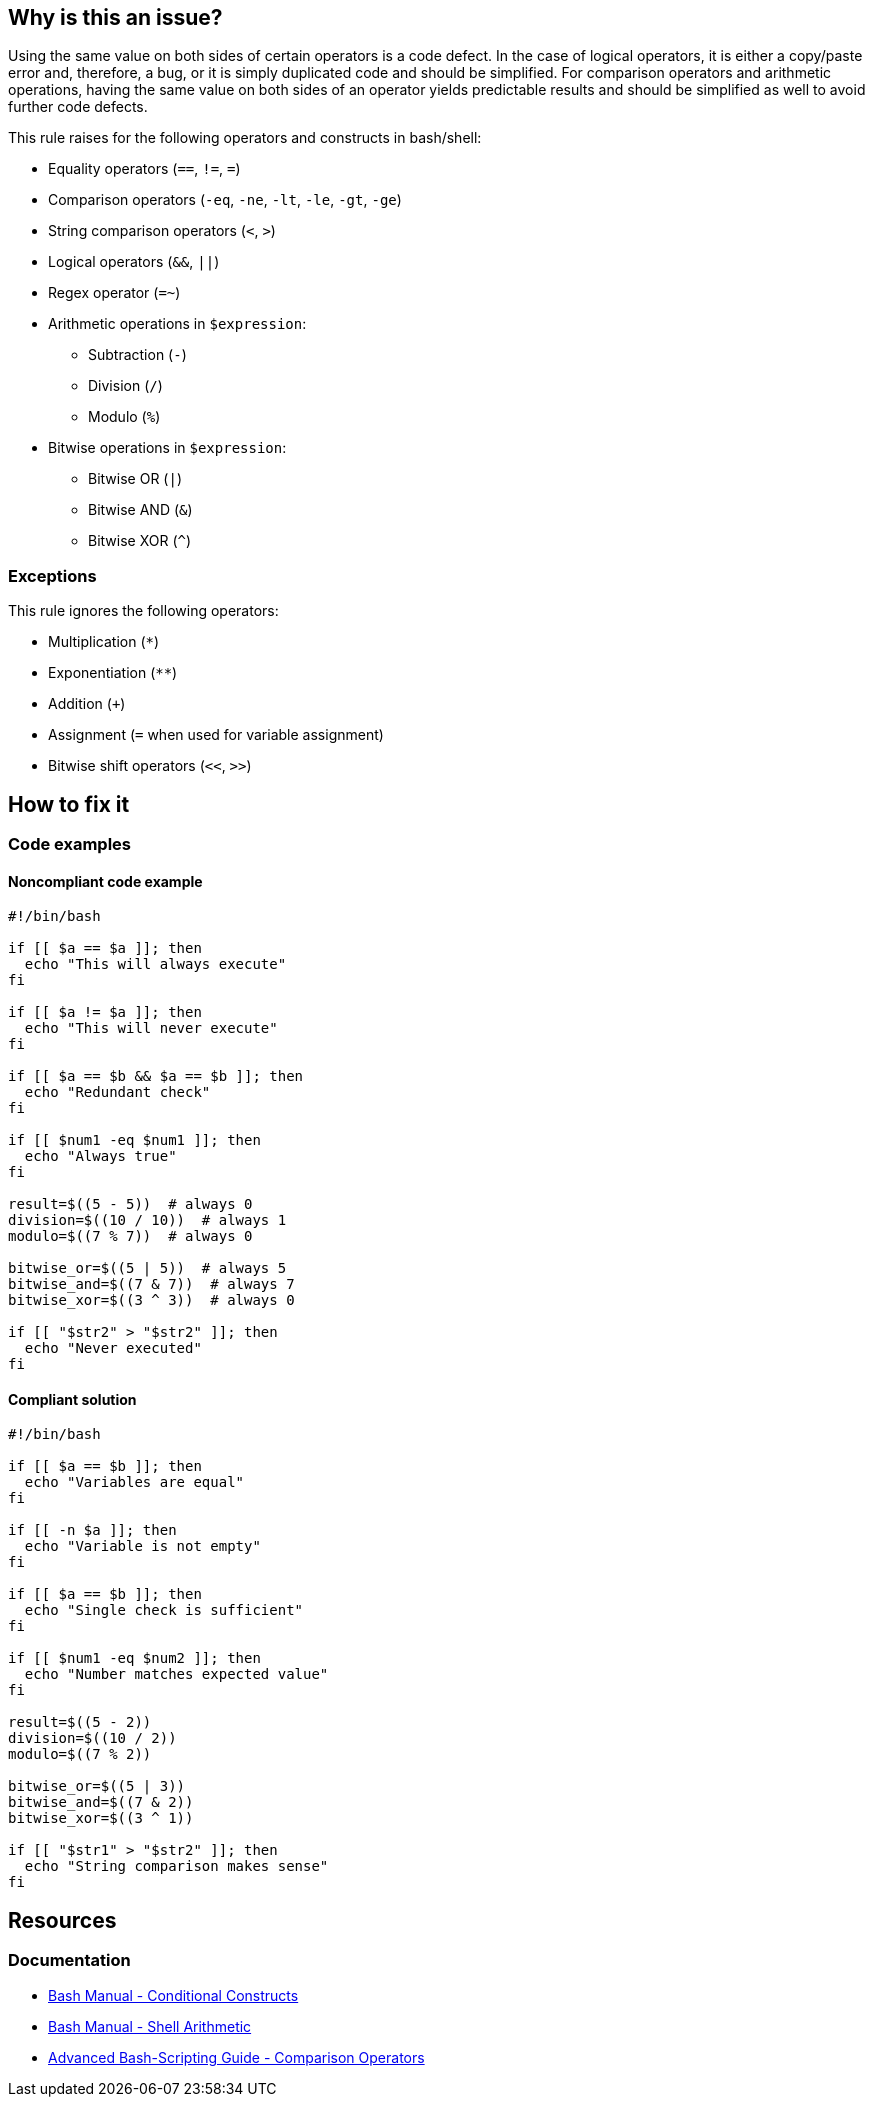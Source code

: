 == Why is this an issue?

Using the same value on both sides of certain operators is a code defect. In the case of logical operators, it is either a copy/paste error and, therefore, a bug, or it is simply duplicated code and should be simplified. For comparison operators and arithmetic operations, having the same value on both sides of an operator yields predictable results and should be simplified as well to avoid further code defects.

This rule raises for the following operators and constructs in bash/shell:

* Equality operators (`==`, `!=`, `=`)
* Comparison operators (`-eq`, `-ne`, `-lt`, `-le`, `-gt`, `-ge`)
* String comparison operators (`<`, `>`)
* Logical operators (`&&`, `||`)
* Regex operator (`=~`)
* Arithmetic operations in `$((expression))`:
** Subtraction (`-`)
** Division (`/`)
** Modulo (`%`)
* Bitwise operations in `$((expression))`:
** Bitwise OR (`|`)
** Bitwise AND (`&`)
** Bitwise XOR (`^`)

=== Exceptions

This rule ignores the following operators:

* Multiplication (`*`)
* Exponentiation (``++**++``)
* Addition (`+`)
* Assignment (`=` when used for variable assignment)
* Bitwise shift operators (`<<`, `>>`)

== How to fix it

=== Code examples

==== Noncompliant code example

[source,bash,diff-id=1,diff-type=noncompliant]
----
#!/bin/bash

if [[ $a == $a ]]; then
  echo "This will always execute"
fi

if [[ $a != $a ]]; then
  echo "This will never execute"
fi

if [[ $a == $b && $a == $b ]]; then
  echo "Redundant check"
fi

if [[ $num1 -eq $num1 ]]; then
  echo "Always true"
fi

result=$((5 - 5))  # always 0
division=$((10 / 10))  # always 1
modulo=$((7 % 7))  # always 0

bitwise_or=$((5 | 5))  # always 5
bitwise_and=$((7 & 7))  # always 7
bitwise_xor=$((3 ^ 3))  # always 0

if [[ "$str2" > "$str2" ]]; then
  echo "Never executed"
fi
----

==== Compliant solution

[source,bash,diff-id=1,diff-type=compliant]
----
#!/bin/bash

if [[ $a == $b ]]; then
  echo "Variables are equal"
fi

if [[ -n $a ]]; then
  echo "Variable is not empty"
fi

if [[ $a == $b ]]; then
  echo "Single check is sufficient"
fi

if [[ $num1 -eq $num2 ]]; then
  echo "Number matches expected value"
fi

result=$((5 - 2))
division=$((10 / 2))
modulo=$((7 % 2))

bitwise_or=$((5 | 3))
bitwise_and=$((7 & 2))
bitwise_xor=$((3 ^ 1))

if [[ "$str1" > "$str2" ]]; then
  echo "String comparison makes sense"
fi
----

== Resources

=== Documentation

* https://www.gnu.org/software/bash/manual/bash.html#Conditional-Constructs[Bash Manual - Conditional Constructs]
* https://www.gnu.org/software/bash/manual/bash.html#Shell-Arithmetic[Bash Manual - Shell Arithmetic]
* https://tldp.org/LDP/abs/html/comparison-ops.html[Advanced Bash-Scripting Guide - Comparison Operators]
